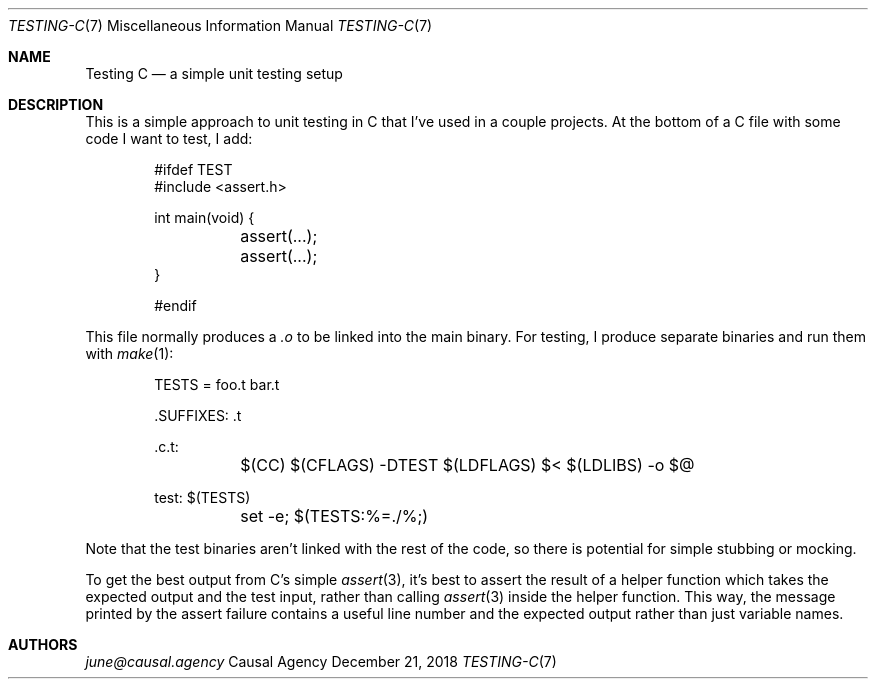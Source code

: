 .Dd December 21, 2018
.Dt TESTING-C 7
.Os "Causal Agency"
.
.Sh NAME
.Nm Testing C
.Nd a simple unit testing setup
.
.Sh DESCRIPTION
This is a simple approach
to unit testing in C
that I've used in a couple projects.
At the bottom of a C file
with some code I want to test,
I add:
.
.Bd -literal -offset indent
#ifdef TEST
#include <assert.h>

int main(void) {
	assert(...);
	assert(...);
}

#endif
.Ed
.
.Pp
This file normally produces a
.Pa .o
to be linked into the main binary.
For testing,
I produce separate binaries
and run them with
.Xr make 1 :
.
.Bd -literal -offset indent
TESTS = foo.t bar.t

\&.SUFFIXES: .t

\&.c.t:
	$(CC) $(CFLAGS) -DTEST $(LDFLAGS) $< $(LDLIBS) -o $@

test: $(TESTS)
	set -e; $(TESTS:%=./%;)
.Ed
.
.Pp
Note that the test binaries
aren't linked with the rest of the code,
so there is potential for simple stubbing or mocking.
.
.Pp
To get the best output
from C's simple
.Xr assert 3 ,
it's best to assert the result
of a helper function
which takes the expected output
and the test input,
rather than calling
.Xr assert 3
inside the helper function.
This way,
the message printed by the assert failure
contains a useful line number
and the expected output
rather than just variable names.
.
.Sh AUTHORS
.An Mt june@causal.agency
